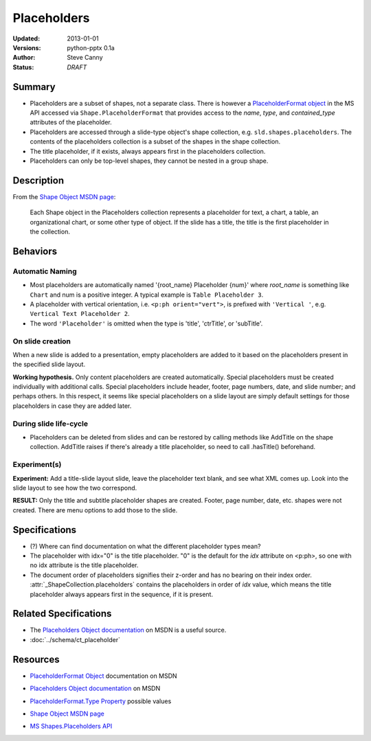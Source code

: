 ============
Placeholders
============

:Updated:  2013-01-01
:Versions: python-pptx 0.1a
:Author:   Steve Canny
:Status:   *DRAFT*

.. :Contributors:

Summary
=======

* Placeholders are a subset of shapes, not a separate class. There is however
  a `PlaceholderFormat object`_ in the MS API accessed via
  ``Shape.PlaceholderFormat`` that provides access to the *name*, *type*, and
  *contained_type* attributes of the placeholder.

* Placeholders are accessed through a slide-type object's shape collection,
  e.g. ``sld.shapes.placeholders``. The contents of the placeholders
  collection is a subset of the shapes in the shape collection.

* The title placeholder, if it exists, always appears first in the
  placeholders collection.

* Placeholders can only be top-level shapes, they cannot be nested in a group
  shape.


Description
===========

From the `Shape Object MSDN page`_:

   Each Shape object in the Placeholders collection represents a placeholder
   for text, a chart, a table, an organizational chart, or some other type of
   object. If the slide has a title, the title is the first placeholder in the
   collection.


Behaviors
=========

Automatic Naming
----------------

* Most placeholders are automatically named '{root_name} Placeholder {num}'
  where *root_name* is something like ``Chart`` and num is a positive integer.
  A typical example is ``Table Placeholder 3``.

* A placeholder with vertical orientation, i.e. ``<p:ph orient="vert">``, is
  prefixed with ``'Vertical '``, e.g. ``Vertical Text Placeholder 2``.

* The word ``'Placeholder'`` is omitted when the type is 'title', 'ctrTitle',
  or 'subTitle'.


On slide creation
-----------------

When a new slide is added to a presentation, empty placeholders are added to it based on the placeholders present in the specified slide layout.

**Working hypothesis.** Only content placeholders are created automatically.
Special placeholders must be created individually with additional calls.
Special placeholders include header, footer, page numbers, date, and slide
number; and perhaps others. In this respect, it seems like special
placeholders on a slide layout are simply default settings for those
placeholders in case they are added later.

During slide life-cycle
-----------------------

* Placeholders can be deleted from slides and can be restored by calling
  methods like AddTitle on the shape collection. AddTitle raises if there's
  already a title placeholder, so need to call .hasTitle() beforehand.

Experiment(s)
-------------

**Experiment:** Add a title-slide layout slide, leave the placeholder text
blank, and see what XML comes up. Look into the slide layout to see how the
two correspond.

**RESULT:** Only the title and subtitle placeholder shapes are created.
Footer, page number, date, etc. shapes were not created. There are menu
options to add those to the slide.


Specifications
==============

* (?) Where can find documentation on what the different placeholder types
  mean?

* The placeholder with idx="0" is the title placeholder. "0" is the default
  for the *idx* attribute on <p:ph>, so one with no idx attribute is the title
  placeholder.

* The document order of placeholders signifies their z-order and has no
  bearing on their index order. :attr:`_ShapeCollection.placeholders` contains
  the placeholders in order of *idx* value, which means the title placeholder
  always appears first in the sequence, if it is present.


Related Specifications
======================

* The `Placeholders Object documentation`_ on MSDN is a useful source.

* :doc:`../schema/ct_placeholder`


Resources
=========

* `PlaceholderFormat Object`_ documentation on MSDN

.. _PlaceholderFormat Object:
   http://msdn.microsoft.com/en-us/library/office/ff745007(v=office.14).aspx

* `Placeholders Object documentation`_ on MSDN

.. _Placeholders Object documentation:
   http://msdn.microsoft.com/en-us/library/office/ff746338(v=office.14).aspx

* `PlaceholderFormat.Type Property`_ possible values

.. _PlaceholderFormat.Type Property:
   http://msdn.microsoft.com/en-us/library/office/ff745930(v=office.14).aspx

* `Shape Object MSDN page`_

.. _Shape Object MSDN page:
   http://msdn.microsoft.com/en-us/library/office/ff744177(v=office.14).aspx

* `MS Shapes.Placeholders API`_ 

.. _MS Shapes.Placeholders API:
   http://msdn.microsoft.com/en-us/library/office/ff744297(v=office.14).aspx

